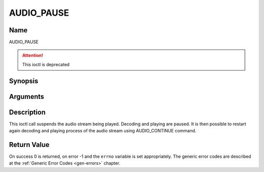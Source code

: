 .. Permission is granted to copy, distribute and/or modify this
.. document under the terms of the GNU Free Documentation License,
.. Version 1.1 or any later version published by the Free Software
.. Foundation, with no Invariant Sections, no Front-Cover Texts
.. and no Back-Cover Texts. A copy of the license is included at
.. Documentation/userspace-api/media/fdl-appendix.rst.
..
.. TODO: replace it to GFDL-1.1-or-later WITH no-invariant-sections

.. _AUDIO_PAUSE:

===========
AUDIO_PAUSE
===========

Name
----

AUDIO_PAUSE

.. attention:: This ioctl is deprecated

Synopsis
--------

.. c:function:: int  ioctl(int fd, AUDIO_PAUSE)
    :name: AUDIO_PAUSE

Arguments
---------

.. flat-table::
    :header-rows:  0
    :stub-columns: 0


    -  .. row 1

       -  int fd

       -  File descriptor returned by a previous call to open().


Description
-----------

This ioctl call suspends the audio stream being played. Decoding and
playing are paused. It is then possible to restart again decoding and
playing process of the audio stream using AUDIO_CONTINUE command.


Return Value
------------

On success 0 is returned, on error -1 and the ``errno`` variable is set
appropriately. The generic error codes are described at the
:ref:`Generic Error Codes <gen-errors>` chapter.
